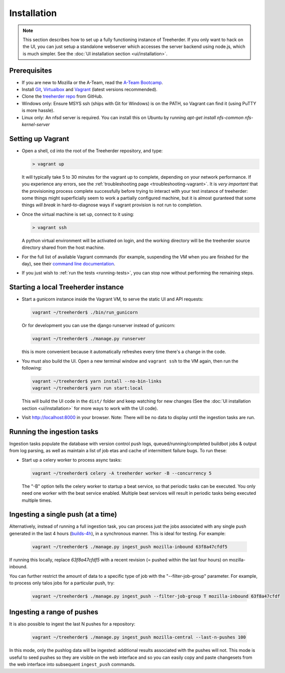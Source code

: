 Installation
================

.. note:: This section describes how to set up a fully functioning
          instance of Treeherder. If you only want to hack on the UI,
          you can just setup a standalone webserver which accesses
          the server backend using node.js, which is much simpler.
          See the :doc:`UI installation section <ui/installation>`.


Prerequisites
-------------

* If you are new to Mozilla or the A-Team, read the `A-Team Bootcamp`_.
* Install Git_, Virtualbox_ and Vagrant_ (latest versions recommended).
* Clone the `treeherder repo`_ from GitHub.
* Windows only: Ensure MSYS ssh (ships with Git for Windows) is on the PATH, so Vagrant can find it (using PuTTY is more hassle).
* Linux only: An nfsd server is required. You can install this on Ubuntu by running `apt-get install nfs-common nfs-kernel-server`

Setting up Vagrant
------------------

* Open a shell, cd into the root of the Treeherder repository, and type:

  .. code-block:: bash

     > vagrant up

  It will typically take 5 to 30 minutes for the vagrant up to
  complete, depending on your network performance. If you experience
  any errors, see the :ref:`troubleshooting page
  <troubleshooting-vagrant>`. It is *very important* that the
  provisioning process complete successfully before trying to interact
  with your test instance of treeherder: some things might
  superficially seem to work a partially configured machine, but
  it is almost guranteed that some things *will break* in
  hard-to-diagnose ways if vagrant provision is not run to completion.

* Once the virtual machine is set up, connect to it using:

  .. code-block:: bash

     > vagrant ssh

  A python virtual environment will be activated on login, and the working directory will be the treeherder source directory shared from the host machine.

* For the full list of available Vagrant commands (for example, suspending the VM when you are finished for the day), see their `command line documentation`_.

  .. _`command line documentation`: http://docs.vagrantup.com/v2/cli/

* If you just wish to :ref:`run the tests <running-tests>`, you can stop now without performing the remaining steps.

Starting a local Treeherder instance
------------------------------------

* Start a gunicorn instance inside the Vagrant VM, to serve the static UI and API requests:

  .. code-block:: bash

     vagrant ~/treeherder$ ./bin/run_gunicorn

  Or for development you can use the django runserver instead of gunicorn:

  .. code-block:: bash

     vagrant ~/treeherder$ ./manage.py runserver

  this is more convenient because it automatically refreshes every time there's a change in the code.

* You must also build the UI. Open a new terminal window and ``vagrant ssh`` to
  the VM again, then run the following:

  .. code-block:: bash

    vagrant ~/treeherder$ yarn install --no-bin-links
    vagrant ~/treeherder$ yarn run start:local

  This will build the UI code in the ``dist/`` folder and keep watching for
  new changes (See the :doc:`UI installation section <ui/installation>` for more ways to work with the UI code).

* Visit http://localhost:8000 in your browser. Note: There will be no data to display until the ingestion tasks are run.

Running the ingestion tasks
---------------------------

Ingestion tasks populate the database with version control push logs, queued/running/completed buildbot jobs & output from log parsing, as well as maintain a list of job etas and cache of intermittent failure bugs. To run these:

* Start up a celery worker to process async tasks:

  .. code-block:: bash

     vagrant ~/treeherder$ celery -A treeherder worker -B --concurrency 5

  The "-B" option tells the celery worker to startup a beat service, so that periodic tasks can be executed.
  You only need one worker with the beat service enabled. Multiple beat services will result in periodic tasks being executed multiple times.

Ingesting a single push (at a time)
-----------------------------------

Alternatively, instead of running a full ingestion task, you can process just
the jobs associated with any single push generated in the last 4 hours
(builds-4h_), in a synchronous manner. This is ideal for testing. For example:

  .. _builds-4h: http://builddata.pub.build.mozilla.org/buildjson/

  .. code-block:: bash

     vagrant ~/treeherder$ ./manage.py ingest_push mozilla-inbound 63f8a47cfdf5

If running this locally, replace `63f8a47cfdf5` with a recent revision (= pushed within
the last four hours) on mozilla-inbound.

You can further restrict the amount of data to a specific type of job
with the "--filter-job-group" parameter. For example, to process only
talos jobs for a particular push, try:

  .. code-block:: bash

     vagrant ~/treeherder$ ./manage.py ingest_push --filter-job-group T mozilla-inbound 63f8a47cfdf

Ingesting a range of pushes
---------------------------

It is also possible to ingest the last N pushes for a repository:

  .. code-block:: bash

    vagrant ~/treeherder$ ./manage.py ingest_push mozilla-central --last-n-pushes 100

In this mode, only the pushlog data will be ingested: additional results
associated with the pushes will not. This mode is useful to seed pushes so
they are visible on the web interface and so you can easily copy and paste
changesets from the web interface into subsequent ``ingest_push`` commands.

.. _A-Team Bootcamp: https://ateam-bootcamp.readthedocs.io
.. _Git: https://git-scm.com
.. _Vagrant: https://www.vagrantup.com
.. _Virtualbox: https://www.virtualbox.org
.. _treeherder repo: https://github.com/mozilla/treeherder
